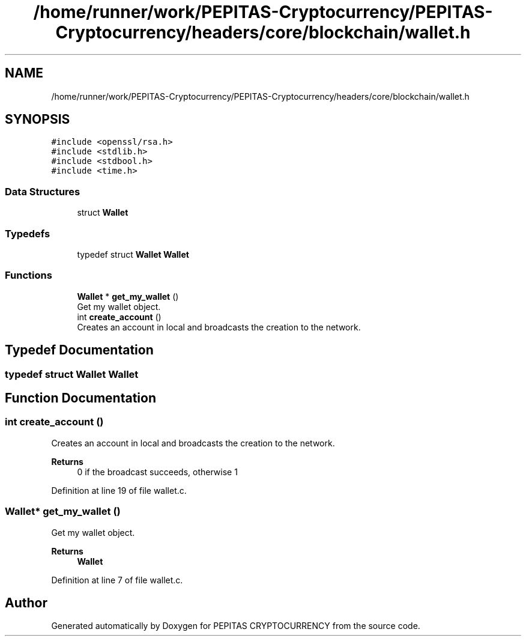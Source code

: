 .TH "/home/runner/work/PEPITAS-Cryptocurrency/PEPITAS-Cryptocurrency/headers/core/blockchain/wallet.h" 3 "Sat Apr 10 2021" "PEPITAS CRYPTOCURRENCY" \" -*- nroff -*-
.ad l
.nh
.SH NAME
/home/runner/work/PEPITAS-Cryptocurrency/PEPITAS-Cryptocurrency/headers/core/blockchain/wallet.h
.SH SYNOPSIS
.br
.PP
\fC#include <openssl/rsa\&.h>\fP
.br
\fC#include <stdlib\&.h>\fP
.br
\fC#include <stdbool\&.h>\fP
.br
\fC#include <time\&.h>\fP
.br

.SS "Data Structures"

.in +1c
.ti -1c
.RI "struct \fBWallet\fP"
.br
.in -1c
.SS "Typedefs"

.in +1c
.ti -1c
.RI "typedef struct \fBWallet\fP \fBWallet\fP"
.br
.in -1c
.SS "Functions"

.in +1c
.ti -1c
.RI "\fBWallet\fP * \fBget_my_wallet\fP ()"
.br
.RI "Get my wallet object\&. "
.ti -1c
.RI "int \fBcreate_account\fP ()"
.br
.RI "Creates an account in local and broadcasts the creation to the network\&. "
.in -1c
.SH "Typedef Documentation"
.PP 
.SS "typedef struct \fBWallet\fP \fBWallet\fP"

.SH "Function Documentation"
.PP 
.SS "int create_account ()"

.PP
Creates an account in local and broadcasts the creation to the network\&. 
.PP
\fBReturns\fP
.RS 4
0 if the broadcast succeeds, otherwise 1 
.RE
.PP

.PP
Definition at line 19 of file wallet\&.c\&.
.SS "\fBWallet\fP* get_my_wallet ()"

.PP
Get my wallet object\&. 
.PP
\fBReturns\fP
.RS 4
\fBWallet\fP 
.RE
.PP

.PP
Definition at line 7 of file wallet\&.c\&.
.SH "Author"
.PP 
Generated automatically by Doxygen for PEPITAS CRYPTOCURRENCY from the source code\&.
